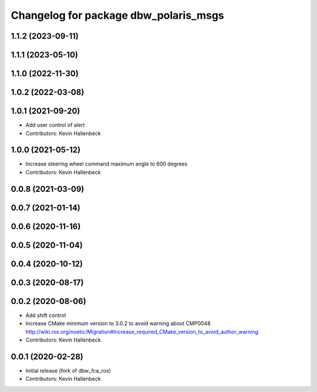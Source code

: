 ^^^^^^^^^^^^^^^^^^^^^^^^^^^^^^^^^^^^^^
Changelog for package dbw_polaris_msgs
^^^^^^^^^^^^^^^^^^^^^^^^^^^^^^^^^^^^^^

1.1.2 (2023-09-11)
------------------

1.1.1 (2023-05-10)
------------------

1.1.0 (2022-11-30)
------------------

1.0.2 (2022-03-08)
------------------

1.0.1 (2021-09-20)
------------------
* Add user control of alert
* Contributors: Kevin Hallenbeck

1.0.0 (2021-05-12)
------------------
* Increase steering wheel command maximum angle to 600 degrees
* Contributors: Kevin Hallenbeck

0.0.8 (2021-03-09)
------------------

0.0.7 (2021-01-14)
------------------

0.0.6 (2020-11-16)
------------------

0.0.5 (2020-11-04)
------------------

0.0.4 (2020-10-12)
------------------

0.0.3 (2020-08-17)
------------------

0.0.2 (2020-08-06)
------------------
* Add shift control
* Increase CMake minimum version to 3.0.2 to avoid warning about CMP0048
  http://wiki.ros.org/noetic/Migration#Increase_required_CMake_version_to_avoid_author_warning
* Contributors: Kevin Hallenbeck

0.0.1 (2020-02-28)
------------------
* Initial release (fork of dbw_fca_ros)
* Contributors: Kevin Hallenbeck
